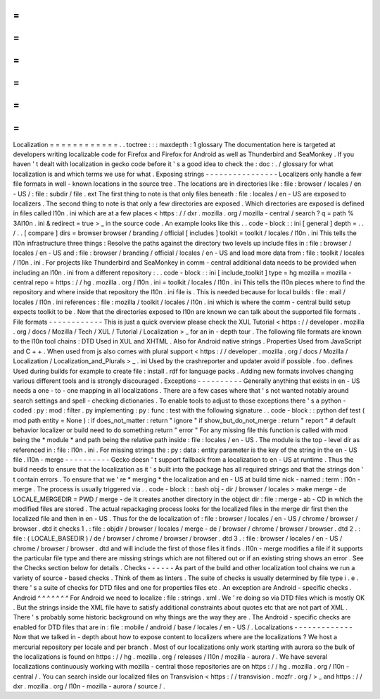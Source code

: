 =
=
=
=
=
=
=
=
=
=
=
=
Localization
=
=
=
=
=
=
=
=
=
=
=
=
.
.
toctree
:
:
:
maxdepth
:
1
glossary
The
documentation
here
is
targeted
at
developers
writing
localizable
code
for
Firefox
and
Firefox
for
Android
as
well
as
Thunderbird
and
SeaMonkey
.
If
you
haven
'
t
dealt
with
localization
in
gecko
code
before
it
'
s
a
good
idea
to
check
the
:
doc
:
.
/
glossary
for
what
localization
is
and
which
terms
we
use
for
what
.
Exposing
strings
-
-
-
-
-
-
-
-
-
-
-
-
-
-
-
-
Localizers
only
handle
a
few
file
formats
in
well
-
known
locations
in
the
source
tree
.
The
locations
are
in
directories
like
:
file
:
browser
/
\
locales
/
en
-
US
/
\
:
file
:
subdir
/
file
.
ext
The
first
thing
to
note
is
that
only
files
beneath
:
file
:
locales
/
en
-
US
are
exposed
to
localizers
.
The
second
thing
to
note
is
that
only
a
few
directories
are
exposed
.
Which
directories
are
exposed
is
defined
in
files
called
l10n
.
ini
which
are
at
a
few
places
<
https
:
/
/
dxr
.
mozilla
.
org
/
mozilla
-
central
/
search
?
q
=
path
%
3Al10n
.
ini
&
redirect
=
true
>
_
in
the
source
code
.
An
example
looks
like
this
.
.
code
-
block
:
:
ini
[
general
]
depth
=
.
.
/
.
.
[
compare
]
dirs
=
browser
browser
/
branding
/
official
[
includes
]
toolkit
=
toolkit
/
locales
/
l10n
.
ini
This
tells
the
l10n
infrastructure
three
things
:
Resolve
the
paths
against
the
directory
two
levels
up
include
files
in
:
file
:
browser
/
locales
/
en
-
US
and
:
file
:
browser
/
branding
/
official
/
locales
/
en
-
US
and
load
more
data
from
:
file
:
toolkit
/
locales
/
l10n
.
ini
.
For
projects
like
Thunderbird
and
SeaMonkey
in
comm
-
central
additional
data
needs
to
be
provided
when
including
an
l10n
.
ini
from
a
different
repository
:
.
.
code
-
block
:
:
ini
[
include_toolkit
]
type
=
hg
mozilla
=
mozilla
-
central
repo
=
https
:
/
/
hg
.
mozilla
.
org
/
l10n
.
ini
=
toolkit
/
locales
/
l10n
.
ini
This
tells
the
l10n
pieces
where
to
find
the
repository
and
where
inside
that
repository
the
l10n
.
ini
file
is
.
This
is
needed
because
for
local
builds
:
file
:
mail
/
locales
/
l10n
.
ini
references
:
file
:
mozilla
/
toolkit
/
locales
/
l10n
.
ini
which
is
where
the
comm
-
central
build
setup
expects
toolkit
to
be
.
Now
that
the
directories
exposed
to
l10n
are
known
we
can
talk
about
the
supported
file
formats
.
File
formats
-
-
-
-
-
-
-
-
-
-
-
-
This
is
just
a
quick
overview
please
check
the
XUL
Tutorial
<
https
:
/
/
developer
.
mozilla
.
org
/
docs
/
Mozilla
/
Tech
/
XUL
/
Tutorial
/
Localization
>
_
for
an
in
-
depth
tour
.
The
following
file
formats
are
known
to
the
l10n
tool
chains
:
DTD
Used
in
XUL
and
XHTML
.
Also
for
Android
native
strings
.
Properties
Used
from
JavaScript
and
C
+
+
.
When
used
from
js
also
comes
with
plural
support
<
https
:
/
/
developer
.
mozilla
.
org
/
docs
/
Mozilla
/
Localization
/
Localization_and_Plurals
>
_
.
ini
Used
by
the
crashreporter
and
updater
avoid
if
possible
.
foo
.
defines
Used
during
builds
for
example
to
create
file
:
install
.
rdf
for
language
packs
.
Adding
new
formats
involves
changing
various
different
tools
and
is
strongly
discouraged
.
Exceptions
-
-
-
-
-
-
-
-
-
-
Generally
anything
that
exists
in
en
-
US
needs
a
one
-
to
-
one
mapping
in
all
localizations
.
There
are
a
few
cases
where
that
'
s
not
wanted
notably
around
search
settings
and
spell
-
checking
dictionaries
.
To
enable
tools
to
adjust
to
those
exceptions
there
'
s
a
python
-
coded
:
py
:
mod
:
filter
.
py
implementing
:
py
:
func
:
test
with
the
following
signature
.
.
code
-
block
:
:
python
def
test
(
mod
path
entity
=
None
)
:
if
does_not_matter
:
return
"
ignore
"
if
show_but_do_not_merge
:
return
"
report
"
#
default
behavior
localizer
or
build
need
to
do
something
return
"
error
"
For
any
missing
file
this
function
is
called
with
mod
being
the
*
module
*
and
path
being
the
relative
path
inside
:
file
:
locales
/
en
-
US
.
The
module
is
the
top
-
level
dir
as
referenced
in
:
file
:
l10n
.
ini
.
For
missing
strings
the
:
py
:
data
:
entity
parameter
is
the
key
of
the
string
in
the
en
-
US
file
.
l10n
-
merge
-
-
-
-
-
-
-
-
-
-
Gecko
doesn
'
t
support
fallback
from
a
localization
to
en
-
US
at
runtime
.
Thus
the
build
needs
to
ensure
that
the
localization
as
it
'
s
built
into
the
package
has
all
required
strings
and
that
the
strings
don
'
t
contain
errors
.
To
ensure
that
we
'
re
*
merging
*
the
localization
and
en
-
US
at
build
time
nick
-
named
:
term
:
l10n
-
merge
.
The
process
is
usually
triggered
via
.
.
code
-
block
:
:
bash
obj
-
dir
/
browser
/
locales
>
make
merge
-
de
LOCALE_MERGEDIR
=
PWD
/
merge
-
de
It
creates
another
directory
in
the
object
dir
:
file
:
merge
-
ab
-
CD
in
which
the
modified
files
are
stored
.
The
actual
repackaging
process
looks
for
the
localized
files
in
the
merge
dir
first
then
the
localized
file
and
then
in
en
-
US
.
Thus
for
the
de
localization
of
:
file
:
browser
/
locales
/
en
-
US
/
chrome
/
browser
/
browser
.
dtd
it
checks
1
.
:
file
:
objdir
/
browser
/
locales
/
merge
-
de
/
browser
/
chrome
/
browser
/
browser
.
dtd
2
.
:
file
:
(
LOCALE_BASEDIR
)
/
de
/
browser
/
chrome
/
browser
/
browser
.
dtd
3
.
:
file
:
browser
/
locales
/
en
-
US
/
chrome
/
browser
/
browser
.
dtd
and
will
include
the
first
of
those
files
it
finds
.
l10n
-
merge
modifies
a
file
if
it
supports
the
particular
file
type
and
there
are
missing
strings
which
are
not
filtered
out
or
if
an
existing
string
shows
an
error
.
See
the
Checks
section
below
for
details
.
Checks
-
-
-
-
-
-
As
part
of
the
build
and
other
localization
tool
chains
we
run
a
variety
of
source
-
based
checks
.
Think
of
them
as
linters
.
The
suite
of
checks
is
usually
determined
by
file
type
i
.
e
.
there
'
s
a
suite
of
checks
for
DTD
files
and
one
for
properties
files
etc
.
An
exception
are
Android
-
specific
checks
.
Android
^
^
^
^
^
^
^
For
Android
we
need
to
localize
:
file
:
strings
.
xml
.
We
'
re
doing
so
via
DTD
files
which
is
mostly
OK
.
But
the
strings
inside
the
XML
file
have
to
satisfy
additional
constraints
about
quotes
etc
that
are
not
part
of
XML
.
There
'
s
probably
some
historic
background
on
why
things
are
the
way
they
are
.
The
Android
-
specific
checks
are
enabled
for
DTD
files
that
are
in
:
file
:
mobile
/
android
/
base
/
locales
/
en
-
US
/
.
Localizations
-
-
-
-
-
-
-
-
-
-
-
-
-
Now
that
we
talked
in
-
depth
about
how
to
expose
content
to
localizers
where
are
the
localizations
?
We
host
a
mercurial
repository
per
locale
and
per
branch
.
Most
of
our
localizations
only
work
starting
with
aurora
so
the
bulk
of
the
localizations
is
found
on
https
:
/
/
hg
.
mozilla
.
org
/
releases
/
l10n
/
mozilla
-
aurora
/
.
We
have
several
localizations
continuously
working
with
mozilla
-
central
those
repositories
are
on
https
:
/
/
hg
.
mozilla
.
org
/
l10n
-
central
/
.
You
can
search
inside
our
localized
files
on
Transvision
<
https
:
/
/
transvision
.
mozfr
.
org
/
>
_
and
https
:
/
/
dxr
.
mozilla
.
org
/
l10n
-
mozilla
-
aurora
/
source
/
.
